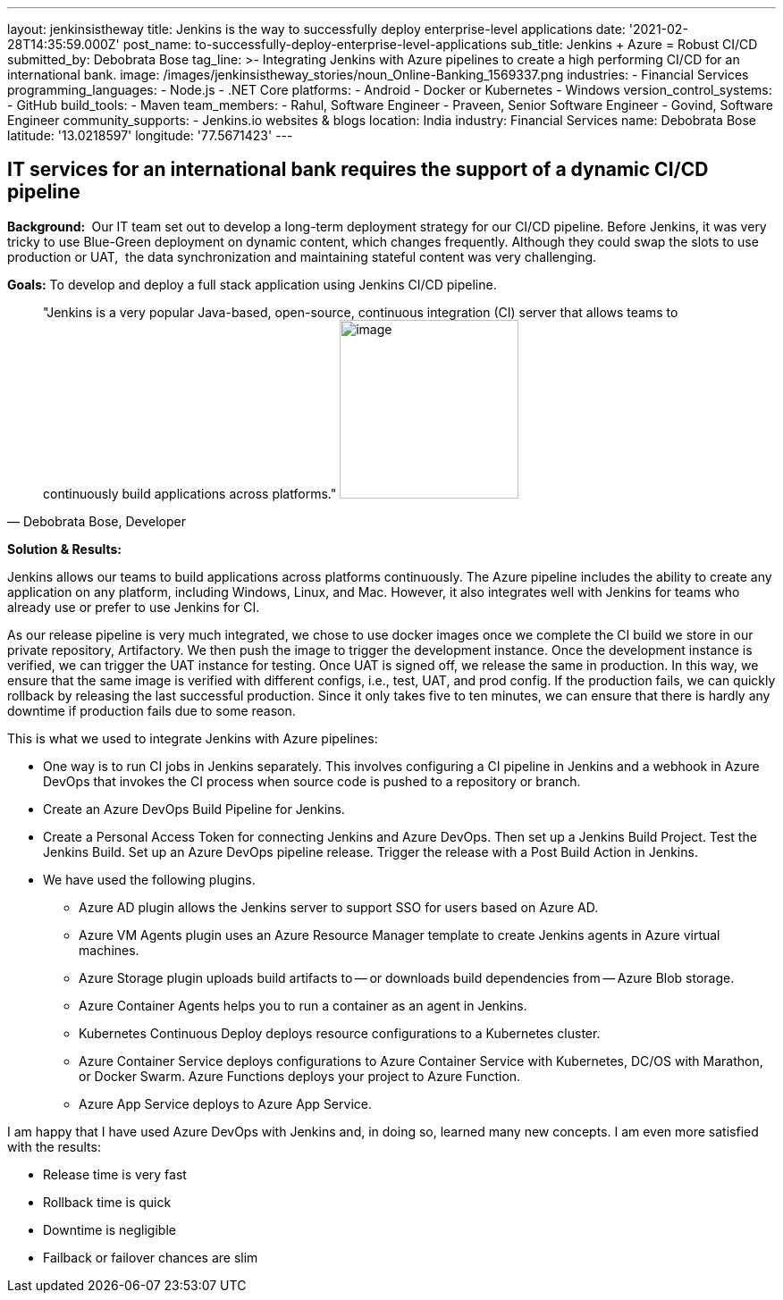---
layout: jenkinsistheway
title: Jenkins is the way to successfully deploy enterprise-level applications
date: '2021-02-28T14:35:59.000Z'
post_name: to-successfully-deploy-enterprise-level-applications
sub_title: Jenkins + Azure = Robust CI/CD
submitted_by: Debobrata Bose
tag_line: >-
  Integrating Jenkins with Azure pipelines to create a high performing CI/CD for
  an international bank.
image: /images/jenkinsistheway_stories/noun_Online-Banking_1569337.png
industries:
  - Financial Services
programming_languages:
  - Node.js
  - .NET Core
platforms:
  - Android
  - Docker or Kubernetes
  - Windows
version_control_systems:
  - GitHub
build_tools:
  - Maven
team_members:
  - Rahul, Software Engineer
  - Praveen, Senior Software Engineer
  - Govind, Software Engineer
community_supports:
  - Jenkins.io websites & blogs
location: India
industry: Financial Services
name: Debobrata Bose
latitude: '13.0218597'
longitude: '77.5671423'
---





== IT services for an international bank requires the support of a dynamic CI/CD pipeline

*Background: * Our IT team set out to develop a long-term deployment strategy for our CI/CD pipeline. Before Jenkins, it was very tricky to use Blue-Green deployment on dynamic content, which changes frequently. Although they could swap the slots to use production or UAT,  the data synchronization and maintaining stateful content was very challenging.

*Goals:* To develop and deploy a full stack application using Jenkins CI/CD pipeline.





[.testimonal]
[quote, "Debobrata Bose, Developer"]
"Jenkins is a very popular Java-based, open-source, continuous integration (CI) server that allows teams to continuously build applications across platforms."
image:/images/jenkinsistheway_stories/1517691620855.jpeg[image,width=200,height=200]


*Solution & Results: *

Jenkins allows our teams to build applications across platforms continuously. The Azure pipeline includes the ability to create any application on any platform, including Windows, Linux, and Mac. However, it also integrates well with Jenkins for teams who already use or prefer to use Jenkins for CI.

As our release pipeline is very much integrated, we chose to use docker images once we complete the CI build we store in our private repository, Artifactory. We then push the image to trigger the development instance. Once the development instance is verified, we can trigger the UAT instance for testing. Once UAT is signed off, we release the same in production. In this way, we ensure that the same image is verified with different configs, i.e., test, UAT, and prod config. If the production fails, we can quickly rollback by releasing the last successful production. Since it only takes five to ten minutes, we can ensure that there is hardly any downtime if production fails due to some reason. 

This is what we used to integrate Jenkins with Azure pipelines:

* One way is to run CI jobs in Jenkins separately. This involves configuring a CI pipeline in Jenkins and a webhook in Azure DevOps that invokes the CI process when source code is pushed to a repository or branch.
* Create an Azure DevOps Build Pipeline for Jenkins. 
* Create a Personal Access Token for connecting Jenkins and Azure DevOps. Then set up a Jenkins Build Project. Test the Jenkins Build. Set up an Azure DevOps pipeline release. Trigger the release with a Post Build Action in Jenkins. 
* We have used the following plugins.
** Azure AD plugin allows the Jenkins server to support SSO for users based on Azure AD.
** Azure VM Agents plugin uses an Azure Resource Manager template to create Jenkins agents in Azure virtual machines.
** Azure Storage plugin uploads build artifacts to -- or downloads build dependencies from -- Azure Blob storage.
** Azure Container Agents helps you to run a container as an agent in Jenkins.
** Kubernetes Continuous Deploy deploys resource configurations to a Kubernetes cluster.
** Azure Container Service deploys configurations to Azure Container Service with Kubernetes, DC/OS with Marathon, or Docker Swarm. Azure Functions deploys your project to Azure Function.
** Azure App Service deploys to Azure App Service.

I am happy that I have used Azure DevOps with Jenkins and, in doing so, learned many new concepts. I am even more satisfied with the results:

* Release time is very fast
* Rollback time is quick
* Downtime is negligible
* Failback or failover chances are slim

